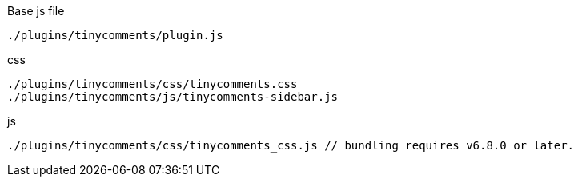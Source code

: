 .Base js file
[source, js]
----
./plugins/tinycomments/plugin.js
----

.css
[source, js]
----
./plugins/tinycomments/css/tinycomments.css
./plugins/tinycomments/js/tinycomments-sidebar.js
----

.js
[source, js]
----
./plugins/tinycomments/css/tinycomments_css.js // bundling requires v6.8.0 or later.
----